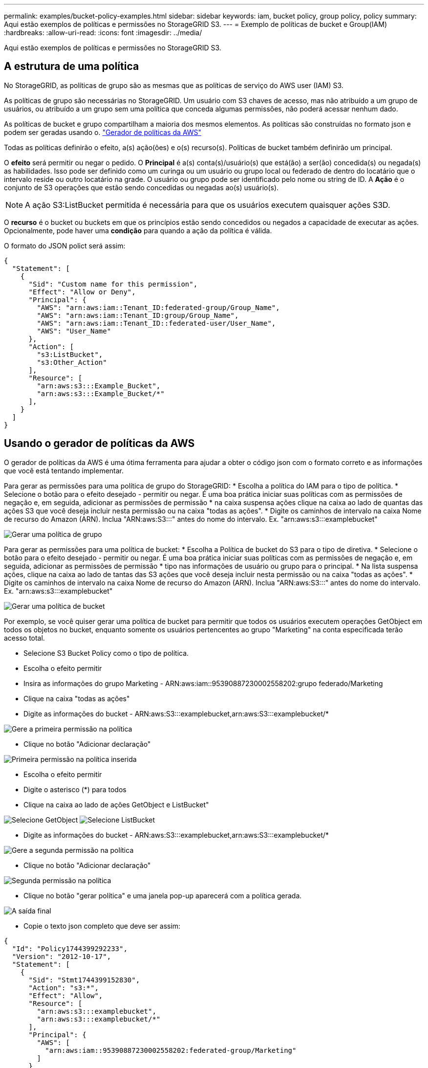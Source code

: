 ---
permalink: examples/bucket-policy-examples.html 
sidebar: sidebar 
keywords: iam, bucket policy, group policy, policy 
summary: Aqui estão exemplos de políticas e permissões no StorageGRID S3. 
---
= Exemplo de políticas de bucket e Group(IAM)
:hardbreaks:
:allow-uri-read: 
:icons: font
:imagesdir: ../media/


[role="lead"]
Aqui estão exemplos de políticas e permissões no StorageGRID S3.



== A estrutura de uma política

No StorageGRID, as políticas de grupo são as mesmas que as políticas de serviço do AWS user (IAM) S3.

As políticas de grupo são necessárias no StorageGRID. Um usuário com S3 chaves de acesso, mas não atribuído a um grupo de usuários, ou atribuído a um grupo sem uma política que conceda algumas permissões, não poderá acessar nenhum dado.

As políticas de bucket e grupo compartilham a maioria dos mesmos elementos. As políticas são construídas no formato json e podem ser geradas usando o. https://awspolicygen.s3.amazonaws.com/policygen.html["Gerador de políticas da AWS"]

Todas as políticas definirão o efeito, a(s) ação(ões) e o(s) recurso(s). Políticas de bucket também definirão um principal.

O *efeito* será permitir ou negar o pedido. O *Principal* é a(s) conta(s)/usuário(s) que está(ão) a ser(ão) concedida(s) ou negada(s) as habilidades. Isso pode ser definido como um curinga ou um usuário ou grupo local ou federado de dentro do locatário que o intervalo reside ou outro locatário na grade. O usuário ou grupo pode ser identificado pelo nome ou string de ID. A *Ação* é o conjunto de S3 operações que estão sendo concedidas ou negadas ao(s) usuário(s).


NOTE: A ação S3:ListBucket permitida é necessária para que os usuários executem quaisquer ações S3D.

O *recurso* é o bucket ou buckets em que os princípios estão sendo concedidos ou negados a capacidade de executar as ações. Opcionalmente, pode haver uma *condição* para quando a ação da política é válida.

O formato do JSON polict será assim:

[source, json]
----
{
  "Statement": [
    {
      "Sid": "Custom name for this permission",
      "Effect": "Allow or Deny",
      "Principal": {
        "AWS": "arn:aws:iam::Tenant_ID:federated-group/Group_Name",
        "AWS": "arn:aws:iam::Tenant_ID:group/Group_Name",
        "AWS": "arn:aws:iam::Tenant_ID::federated-user/User_Name",
        "AWS": "User_Name"
      },
      "Action": [
        "s3:ListBucket",
        "s3:Other_Action"
      ],
      "Resource": [
        "arn:aws:s3:::Example_Bucket",
        "arn:aws:s3:::Example_Bucket/*"
      ],
    }
  ]
}
----


== Usando o gerador de políticas da AWS

O gerador de políticas da AWS é uma ótima ferramenta para ajudar a obter o código json com o formato correto e as informações que você está tentando implementar.

Para gerar as permissões para uma política de grupo do StorageGRID: * Escolha a política do IAM para o tipo de política. * Selecione o botão para o efeito desejado - permitir ou negar. É uma boa prática iniciar suas políticas com as permissões de negação e, em seguida, adicionar as permissões de permissão * na caixa suspensa ações clique na caixa ao lado de quantas das ações S3 que você deseja incluir nesta permissão ou na caixa "todas as ações". * Digite os caminhos de intervalo na caixa Nome de recurso do Amazon (ARN). Inclua "ARN:aws:S3:::" antes do nome do intervalo. Ex. "arn:aws:s3:::examplebucket"

image:policy/group-generic.png["Gerar uma política de grupo"]

Para gerar as permissões para uma política de bucket: * Escolha a Política de bucket do S3 para o tipo de diretiva. * Selecione o botão para o efeito desejado - permitir ou negar. É uma boa prática iniciar suas políticas com as permissões de negação e, em seguida, adicionar as permissões de permissão * tipo nas informações de usuário ou grupo para o principal. * Na lista suspensa ações, clique na caixa ao lado de tantas das S3 ações que você deseja incluir nesta permissão ou na caixa "todas as ações". * Digite os caminhos de intervalo na caixa Nome de recurso do Amazon (ARN). Inclua "ARN:aws:S3:::" antes do nome do intervalo. Ex. "arn:aws:s3:::examplebucket"

image:policy/bucket-generic.png["Gerar uma política de bucket"]

Por exemplo, se você quiser gerar uma política de bucket para permitir que todos os usuários executem operações GetObject em todos os objetos no bucket, enquanto somente os usuários pertencentes ao grupo "Marketing" na conta especificada terão acesso total.

* Selecione S3 Bucket Policy como o tipo de política.
* Escolha o efeito permitir
* Insira as informações do grupo Marketing - ARN:aws:iam::95390887230002558202:grupo federado/Marketing
* Clique na caixa "todas as ações"
* Digite as informações do bucket - ARN:aws:S3:::examplebucket,arn:aws:S3:::examplebucket/*


image:policy/example-bucket1.png["Gere a primeira permissão na política"]

* Clique no botão "Adicionar declaração"


image:policy/permission1.png["Primeira permissão na política inserida"]

* Escolha o efeito permitir
* Digite o asterisco (*) para todos
* Clique na caixa ao lado de ações GetObject e ListBucket"


image:policy/getobject.png["Selecione GetObject"] image:policy/listbucket.png["Selecione ListBucket"]

* Digite as informações do bucket - ARN:aws:S3:::examplebucket,arn:aws:S3:::examplebucket/*


image:policy/example-bucket2.png["Gere a segunda permissão na política"]

* Clique no botão "Adicionar declaração"


image:policy/permission3.png["Segunda permissão na política"]

* Clique no botão "gerar política" e uma janela pop-up aparecerá com a política gerada.


image:policy/example-output.png["A saída final"]

* Copie o texto json completo que deve ser assim:


[source, json]
----
{
  "Id": "Policy1744399292233",
  "Version": "2012-10-17",
  "Statement": [
    {
      "Sid": "Stmt1744399152830",
      "Action": "s3:*",
      "Effect": "Allow",
      "Resource": [
        "arn:aws:s3:::examplebucket",
        "arn:aws:s3:::examplebucket/*"
      ],
      "Principal": {
        "AWS": [
          "arn:aws:iam::95390887230002558202:federated-group/Marketing"
        ]
      }
    },
    {
      "Sid": "Stmt1744399280838",
      "Action": [
        "s3:GetObject",
        "s3:ListBucket"
      ],
      "Effect": "Allow",
      "Resource": [
        "arn:aws:s3:::examplebucket",
        "arn:aws:s3:::examplebucket/*"
      ],
      "Principal": "*"
    }
  ]
}
----
este json pode ser usado como está, ou você pode remover as linhas ID e versão acima da linha "Statement" e você pode personalizar o Sid para cada permissão com um título mais significativo para cada permissão, ou estes podem ser removidos também.

Por exemplo:

[source, json]
----
{
  "Statement": [
    {
      "Sid": "MarketingAllowFull",
      "Action": "s3:*",
      "Effect": "Allow",
      "Resource": [
        "arn:aws:s3:::examplebucket",
        "arn:aws:s3:::examplebucket/*"
      ],
      "Principal": {
        "AWS": [
          "arn:aws:iam::95390887230002558202:federated-group/Marketing"
        ]
      }
    },
    {
      "Sid": "EveryoneReadOnly",
      "Action": [
        "s3:GetObject",
        "s3:ListBucket"
      ],
      "Effect": "Allow",
      "Resource": [
        "arn:aws:s3:::examplebucket",
        "arn:aws:s3:::examplebucket/*"
      ],
      "Principal": "*"
    }
  ]
}
----


== Políticas de grupo (IAM)



=== Acesso ao bucket do estilo do Home Directory

Essa política de grupo só permitirá que os usuários acessem objetos no intervalo chamado nome de usuário do usuário.

[source, json]
----
{
"Statement": [
    {
      "Sid": "AllowListBucketOfASpecificUserPrefix",
      "Effect": "Allow",
      "Action": "s3:ListBucket",
      "Resource": "arn:aws:s3:::home",
      "Condition": {
        "StringLike": {
          "s3:prefix": "${aws:username}/*"
        }
      }
    },
    {
      "Sid": "AllowUserSpecificActionsOnlyInTheSpecificUserPrefix",
      "Effect": "Allow",
      "Action": "s3:*Object",
      "Resource": "arn:aws:s3:::home/?/?/${aws:username}/*"
    }

  ]
}
----


=== Negar criação de bucket de bloqueio de objetos

Esta política de grupo restringirá os usuários a criar um bucket com o bloqueio de objetos ativado no bucket.

[NOTE]
====
Esta política não é aplicada na IU do StorageGRID, ela só é aplicada pela API S3.

====
[source, json]
----
{
    "Statement": [
        {
            "Action": "s3:*",
            "Effect": "Allow",
            "Resource": "arn:aws:s3:::*"
        },
        {
            "Action": [
                "s3:PutBucketObjectLockConfiguration",
                "s3:PutBucketVersioning"
            ],
            "Effect": "Deny",
            "Resource": "arn:aws:s3:::*"
        }
    ]
}
----


=== Limite de retenção de bloqueio de objetos

Esta política de bucket restringirá a duração de retenção de bloqueio de objetos a 10 dias ou menos

[source, json]
----
{
 "Version":"2012-10-17",
 "Id":"CustSetRetentionLimits",
 "Statement": [
   {
    "Sid":"CustSetRetentionPeriod",
    "Effect":"Deny",
    "Principal":"*",
    "Action": [
      "s3:PutObjectRetention"
    ],
    "Resource":"arn:aws:s3:::testlock-01/*",
    "Condition": {
      "NumericGreaterThan": {
        "s3:object-lock-remaining-retention-days":"10"
      }
    }
   }
  ]
}
----


=== Restrinja os usuários de excluir objetos por versionID

Esta política de grupo irá restringir os usuários de excluir objetos versionados por versionID

[source, json]
----
{
    "Statement": [
        {
            "Action": [
                "s3:DeleteObjectVersion"
            ],
            "Effect": "Deny",
            "Resource": "arn:aws:s3:::*"
        },
        {
            "Action": "s3:*",
            "Effect": "Allow",
            "Resource": "arn:aws:s3:::*"
        }
    ]
}
----


== Políticas do bucket



=== Restrinja as exclusões do usuário de objetos versionados em um bucket

Esta política de bucket irá restringir um usuário(identificado pelo UserId "56622399308951294926") de excluir objetos versionados por versionID

[source, json]
----
{
  "Statement": [
    {
      "Action": [
        "s3:DeleteObjectVersion"
      ],
      "Effect": "Deny",
      "Resource": "arn:aws:s3:::verdeny/*",
      "Principal": {
        "AWS": [
          "56622399308951294926"
        ]
      }
    },
    {
      "Action": "s3:*",
      "Effect": "Allow",
      "Resource": "arn:aws:s3:::verdeny/*",
      "Principal": {
        "AWS": [
          "56622399308951294926"
        ]
      }
    }
  ]
}
----


=== Restrinja o bucket a um único usuário com acesso somente leitura

Essa política permite que um único usuário tenha acesso somente leitura a um bucket e explicitamente o acesso da denys a todos os outros usuários. Agrupar as declarações deny no topo da política é uma boa prática para uma avaliação mais rápida.

[source, json]
----
{
    "Statement": [
        {
            "Sid": "Deny non user1",
            "Effect": "Deny",
            "NotPrincipal": {
                "AWS": "arn:aws:iam::34921514133002833665:user/user1"
            },
            "Action": [
                "s3:*"
            ],
            "Resource": [
                "arn:aws:s3:::bucket1",
                "arn:aws:s3:::bucket1/*"
            ]
        },
        {
            "Sid": "Allow user1 read access to bucket bucket1",
            "Effect": "Allow",
            "Principal": {
                "AWS": "arn:aws:iam::34921514133002833665:user/user1"
            },
            "Action": [
                "s3:GetObject",
                "s3:ListBucket"
            ],
            "Resource": [
                "arn:aws:s3:::bucket1",
                "arn:aws:s3:::bucket1/*"
            ]
        }
    ]
}
----


=== Restrinja um grupo a um subdiretório único (prefixo) com acesso somente leitura

Essa diretiva permite que os membros do grupo tenham acesso somente leitura a um subdiretório (prefixo) dentro de um intervalo. O nome do intervalo é "estudo" e o subdiretório é "study01".

[source, json]
----
{
    "Statement": [
        {
            "Sid": "AllowUserToSeeBucketListInTheConsole",
            "Action": [
                "s3:ListAllMyBuckets"
            ],
            "Effect": "Allow",
            "Resource": [
                "arn:aws:s3:::*"
            ]
        },
        {
            "Sid": "AllowRootAndstudyListingOfBucket",
            "Action": [
                "s3:ListBucket"
            ],
            "Effect": "Allow",
            "Resource": [
                "arn:aws:s3::: study"
            ],
            "Condition": {
                "StringEquals": {
                    "s3:prefix": [
                        "",
                        "study01/"
                    ],
                    "s3:delimiter": [
                        "/"
                    ]
                }
            }
        },
        {
            "Sid": "AllowListingOfstudy01",
            "Action": [
                "s3:ListBucket"
            ],
            "Effect": "Allow",
            "Resource": [
                "arn:aws:s3:::study"
            ],
            "Condition": {
                "StringLike": {
                    "s3:prefix": [
                        "study01/*"
                    ]
                }
            }
        },
        {
            "Sid": "AllowAllS3ActionsInstudy01Folder",
            "Effect": "Allow",
            "Action": [
                "s3:Getobject"
            ],
            "Resource": [
                "arn:aws:s3:::study/study01/*"
            ]
        }
    ]
}
----
